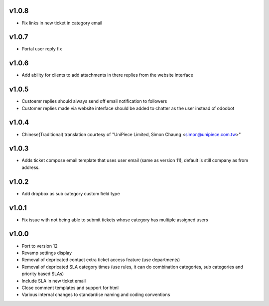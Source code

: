 v1.0.8
======
* Fix links in new ticket in category email

v1.0.7
======
* Portal user reply fix

v1.0.6
======
* Add ability for clients to add attachments in there replies from the website interface

v1.0.5
======
* Custoemr replies should always send off email notification to followers
* Customer replies made via website interface should be added to chatter as the user instead of odoobot

v1.0.4
======
* Chinese(Traditional) translation courtesy of "UniPiece Limited, Simon Chaung <simon@unipiece.com.tw>"

v1.0.3
======
* Adds ticket compose email template that uses user email (same as version 11), default is still company as from address.

v1.0.2
======
* Add dropbox as sub category custom field type

v1.0.1
======
* Fix issue with not being able to submit tickets whose category has multiple assigned users

v1.0.0
======
* Port to version 12
* Revamp settings display
* Removal of depricated contact extra ticket access feature (use departments)
* Removal of depricated SLA category times (use rules, it can do combination categories, sub categories and priority based SLAs)
* Include SLA in new ticket email
* Close comment templates and support for html
* Various internal changes to standardise naming and coding conventions